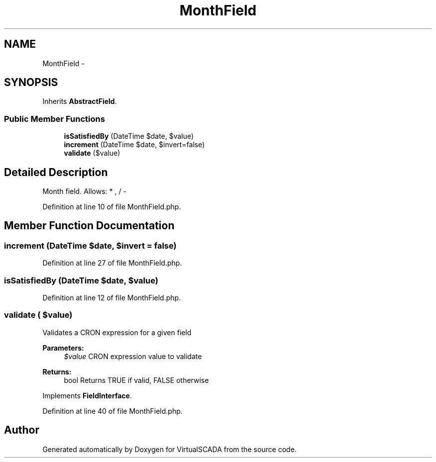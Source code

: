 .TH "MonthField" 3 "Tue Apr 14 2015" "Version 1.0" "VirtualSCADA" \" -*- nroff -*-
.ad l
.nh
.SH NAME
MonthField \- 
.SH SYNOPSIS
.br
.PP
.PP
Inherits \fBAbstractField\fP\&.
.SS "Public Member Functions"

.in +1c
.ti -1c
.RI "\fBisSatisfiedBy\fP (DateTime $date, $value)"
.br
.ti -1c
.RI "\fBincrement\fP (DateTime $date, $invert=false)"
.br
.ti -1c
.RI "\fBvalidate\fP ($value)"
.br
.in -1c
.SH "Detailed Description"
.PP 
Month field\&. Allows: * , / - 
.PP
Definition at line 10 of file MonthField\&.php\&.
.SH "Member Function Documentation"
.PP 
.SS "increment (DateTime $date,  $invert = \fCfalse\fP)"

.PP
Definition at line 27 of file MonthField\&.php\&.
.SS "isSatisfiedBy (DateTime $date,  $value)"

.PP
Definition at line 12 of file MonthField\&.php\&.
.SS "validate ( $value)"
Validates a CRON expression for a given field
.PP
\fBParameters:\fP
.RS 4
\fI$value\fP CRON expression value to validate
.RE
.PP
\fBReturns:\fP
.RS 4
bool Returns TRUE if valid, FALSE otherwise 
.RE
.PP

.PP
Implements \fBFieldInterface\fP\&.
.PP
Definition at line 40 of file MonthField\&.php\&.

.SH "Author"
.PP 
Generated automatically by Doxygen for VirtualSCADA from the source code\&.

